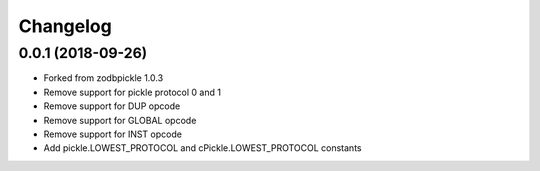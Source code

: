 ===========
 Changelog
===========

0.0.1 (2018-09-26)
==================

- Forked from zodbpickle 1.0.3
- Remove support for pickle protocol 0 and 1
- Remove support for DUP opcode
- Remove support for GLOBAL opcode
- Remove support for INST opcode
- Add pickle.LOWEST_PROTOCOL and cPickle.LOWEST_PROTOCOL constants
